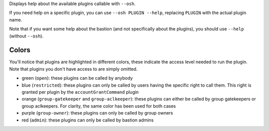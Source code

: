 Displays help about the available plugins callable with ``--osh``.

If you need help on a specific plugin, you can use ``--osh PLUGIN --help``, replacing ``PLUGIN`` with the actual plugin name.

Note that if you want some help about the bastion (and not specifically about the plugins), you should use ``--help`` (without ``--osh``).

Colors
======

You'll notice that plugins are highlighted in different colors, these indicate the access level needed to run the plugin. Note that plugins you don't have access to are simply omitted.

- green (``open``): these plugins can be called by anybody
- blue (``restricted``): these plugins can only be called by users having the specific right to call them. This right is granted per plugin by the ``accountGrantCommand`` plugin
- orange (``group-gatekeeper`` and ``group-aclkeeper``): these plugins can either be called by group gatekeepers or group aclkeepers. For clarity, the same color has been used for both cases
- purple (``group-owner``): these plugins can only be called by group owners
- red (``admin``): these plugins can only be called by bastion admins
